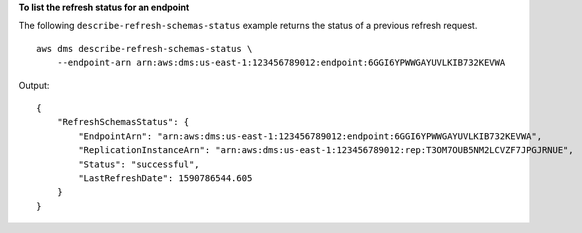 **To list the refresh status for an endpoint**

The following ``describe-refresh-schemas-status`` example returns the status of a previous refresh request. ::

    aws dms describe-refresh-schemas-status \
        --endpoint-arn arn:aws:dms:us-east-1:123456789012:endpoint:6GGI6YPWWGAYUVLKIB732KEVWA


Output::

    {
        "RefreshSchemasStatus": {
            "EndpointArn": "arn:aws:dms:us-east-1:123456789012:endpoint:6GGI6YPWWGAYUVLKIB732KEVWA",
            "ReplicationInstanceArn": "arn:aws:dms:us-east-1:123456789012:rep:T3OM7OUB5NM2LCVZF7JPGJRNUE",
            "Status": "successful",
            "LastRefreshDate": 1590786544.605
        }
    }
